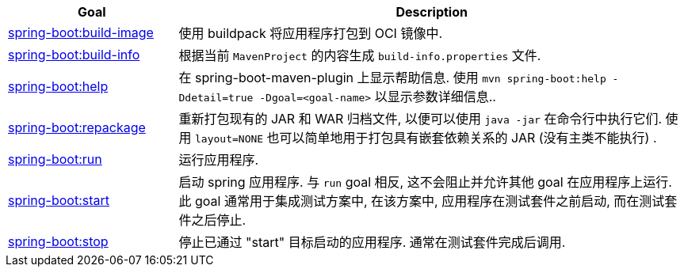 [cols="1,3"]
|===
| Goal | Description

| <<goals-build-image,spring-boot:build-image>>
| 使用 buildpack 将应用程序打包到 OCI 镜像中.

| <<goals-build-info,spring-boot:build-info>>
| 根据当前 `MavenProject` 的内容生成 `build-info.properties` 文件.

| <<goals-help,spring-boot:help>>
| 在 spring-boot-maven-plugin 上显示帮助信息.  使用 `mvn spring-boot:help -Ddetail=true -Dgoal=<goal-name>` 以显示参数详细信息..

| <<goals-repackage,spring-boot:repackage>>
| 重新打包现有的 JAR 和 WAR 归档文件,  以便可以使用 `java -jar` 在命令行中执行它们.  使用 `layout=NONE` 也可以简单地用于打包具有嵌套依赖关系的 JAR (没有主类不能执行) .

| <<goals-run,spring-boot:run>>
| 运行应用程序.

| <<goals-start,spring-boot:start>>
| 启动 spring 应用程序.  与 `run`  goal 相反,  这不会阻止并允许其他 goal 在应用程序上运行.  此 goal 通常用于集成测试方案中,  在该方案中,  应用程序在测试套件之前启动,  而在测试套件之后停止.

| <<goals-stop,spring-boot:stop>>
| 停止已通过 "start" 目标启动的应用程序.  通常在测试套件完成后调用.
|===
